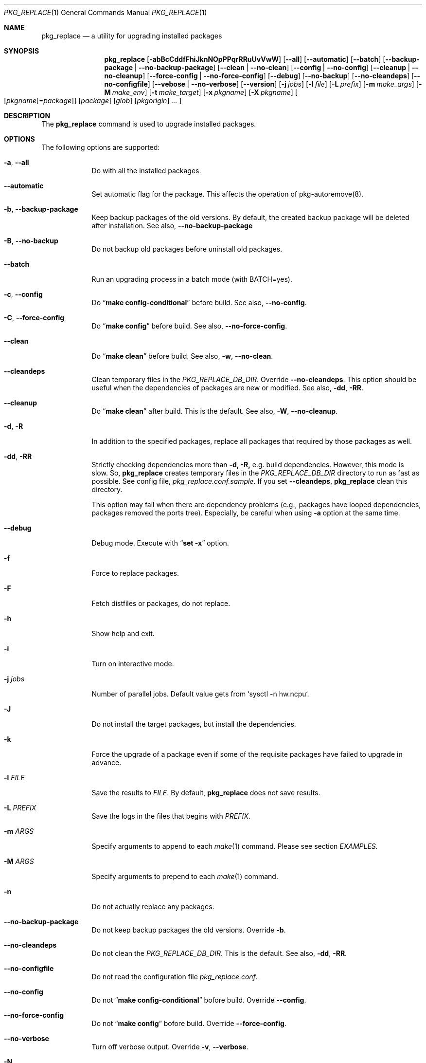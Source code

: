 .\" $Id: pkg_replace.1,v 1.2 2007/01/25 12:25:56 securedog Exp $
.\"
.\" Modified by Ken DEGUCHI (June  1, 2024)"
.Dd June  1, 2024
.Dt PKG_REPLACE 1
.Os
.Sh NAME
.Nm pkg_replace
.Nd a utility for upgrading installed packages
.Sh SYNOPSIS
.Nm
.Op Fl abBcCddfFhiJknNOpPPqrRRuUvVwW
.Op Fl \-all
.Op Fl \-automatic
.Op Fl \-batch
.Op Fl \-backup-package | Fl \-no-backup-package
.Op Fl \-clean | Fl \-no-clean
.Op Fl \-config | Fl \-no-config
.Op Fl \-cleanup | Fl \-no-cleanup
.Op Fl \-force-config | Fl \-no-force-config
.Op Fl \-debug
.Op Fl \-no-backup
.Op Fl \-no-cleandeps
.Op Fl \-no-configfile
.Op Fl \-vebose | Fl \-no-verbose
.Op Fl \-version
.Op Fl j Ar jobs
.Op Fl l Ar file
.Op Fl L Ar prefix
.Op Fl m Ar make_args
.Op Fl M Ar make_env
.Op Fl t Ar make_target
.Op Fl x Ar pkgname
.Op Fl X Ar pkgname
.Oo
.Op Ar pkgname\fR[=\fIpackage\fR]
.Op Ar package
.Op Ar glob
.Op Ar pkgorigin
.Ar ...
.Oc
.Sh DESCRIPTION
The
.Nm
command is used to upgrade installed packages.
.Sh OPTIONS
The following options are supported:
.Bl -tag -width "-l FILE"
.Pp
.It Fl a , Fl \-all
Do with all the installed packages.
.Pp
.It Fl \-automatic
Set automatic flag for the package.
This affects the operation of pkg-autoremove(8).
.Pp
.It Fl b , Fl \-backup-package
Keep backup packages of the old versions.
By default, the created backup package will be deleted after installation.
See also,
.Fl \-no-backup-package
.Pp
.It Fl B , Fl \-no-backup
Do not backup old packages before uninstall old packages.
.Pp
.It Fl \-batch
Run an upgrading process in a batch mode (with BATCH=yes).
.Pp
.It Fl c , Fl \-config
Do
.Dq Li make config-conditional
before build.
See also,
.Fl \-no-config .
.It Fl C , Fl \-force-config
Do
.Dq Li make config
before build.
See also,
.Fl \-no-force-config .
.Pp
.It Fl \-clean
Do
.Dq Li make clean
before build.
See also,
.Fl w , Fl \-no-clean .
.Pp
.It Fl \-cleandeps
Clean temporary files in the
.Ar PKG_REPLACE_DB_DIR .
Override
.Fl \-no-cleandeps .
This option should be useful when the dependencies of packages are new or modified.
See also,
.Fl dd , Fl RR .
.It Fl \-cleanup
Do
.Dq Li make clean
after build.
This is the default.
See also,
.Fl W , Fl \-no-cleanup .
.Pp
.It Fl d , Fl R
In addition to the specified packages,
replace all packages that required by those packages as well.
.Pp
.It Fl dd , Fl RR
Strictly checking dependencies more than
.Fl d, Fl R,
e.g. build dependencies.
However, this mode is slow.
So,
.Nm
creates temporary files in the
.Ar PKG_REPLACE_DB_DIR
directory to run as fast as possible.
See config file,
.Ar pkg_replace.conf.sample .
If you set
.Fl \-cleandeps ,
.Nm
clean this directory.
.Pp
This option may fail when there are dependency problems
(e.g., packages have looped dependencies, packages removed the ports tree).
Especially, be careful when using
.Fl a
option at the same time.
.Pp
.It Fl \-debug
Debug mode.
Execute with
.Dq Li set -x
option.
.Pp
.It Fl f
Force to replace packages.
.Pp
.It Fl F
Fetch distfiles or packages, do not replace.
.Pp
.It Fl h
Show help and exit.
.Pp
.It Fl i
Turn on interactive mode.
.Pp
.It Fl j Ar jobs
Number of parallel jobs.
Default value gets from `sysctl -n hw.ncpu`.
.Pp
.It Fl J
Do not install the target packages, but install the dependencies.
.Pp
.It Fl k
Force the upgrade of a package even if some of the requisite packages have failed to upgrade in advance.
.Pp
.It Fl l Ar FILE
Save the results to
.Ar FILE .
By default,
.Nm
does not save results.
.Pp
.It Fl L Ar PREFIX
Save the logs in the files that begins with
.Ar PREFIX .
.It Fl m Ar ARGS
Specify arguments to append to each
.Xr make 1
command.
Please see section
.Ar EXAMPLES.
.Pp
.It Fl M Ar ARGS
Specify arguments to prepend to each
.Xr make 1
command.
.Pp
.It Fl n
Do not actually replace any packages.
.It Fl \-no-backup-package
Do not keep backup packages the old versions.
Override
.Fl b .
.Pp
.It Fl \-no-cleandeps
Do not clean the
.Ar PKG_REPLACE_DB_DIR .
This is the default.
See also,
.Fl dd , Fl RR .
.Pp
.It Fl \-no-configfile
Do not read the configuration file
.Ar pkg_replace.conf .
.Pp
.It Fl \-no-config
Do not
.Dq Li make config-conditional
bofore build.
Override
.Fl \-config .
.Pp
.It Fl \-no-force-config
Do not
.Dq Li make config
bofore build.
Override
.Fl \-force-config .
.Pp
.It Fl \-no-verbose
Turn off verbose output.
Override
.Fl v , Fl \-verbose .
.It Fl N
Install new packages, do not replace.
.Pp
.It Fl O
Do not check the dependencies before building the target packages.
.Pp
.It Fl p
Do
.Dq Li make package .
.Pp
.It Fl P
Use binary packages instead of installing from source.
.Nm
finds them from the directory specified by
.Va PKGREPOSITORY ,
and the remote site specified by
.Va PACKAGEROOT .
.Pp
.It Fl PP
Be forced to use binary packages.
Never use the port even if a package is not available either locally or remotely.
.Pp
.It Fl r
In addition to the specified packages,
replace all packages that depend on those packages as well.
.Pp
.It Fl t Ar make_target
Do
.Dq Li make make_target
only.
.Pp
.It Fl U
Unlock packages before deinstall packages and lock packages again after install.
.Pp
.It Fl u
Do not preserve old shared libraries.
By default,
.Nm
preserves old shared libraries in
.Va PKGCOMPATDIR .
But if the new library and the old library have the same name, the old library is removed from
.Va PKGCOMPATDIR .
.Pp
.It Fl v , Fl \-verbose
Turn on verbose output.
.Pp
.It Fl V
List the installed packages that need updating.
.Pp
.It Fl \-version
Print pkg_replace version.
.Pp
.It Fl w , Fl \-no-clean
Do not
.Dq Li make clean
before each build.
This is the default.
See also,
.Fl \-clean
.Pp
.It Fl W , Fl \-no-cleanup
Do not
.Dq Li make clean
after each installation.
See also,
.Fl \-cleanup
.Pp
.It Fl x Ar glob
Do not replace packages matching the specified glob pattern.
.Pp
.It Fl X Ar glob
Remove the libraries in
.Va PKGCOMPATDIR ,
when the specified packages have the libraries with the same name as the one in
.Va PKGCOMPATDIR .
This may be useful when there are errors due to a mixture of old and new libraries.
.Pp
.El
.Sh EXAMPLES
.Bl -bullet
.It
pkgname and glob examples:
.Pp
.Dl name-version, name and shell glob.
.Dl glib-2.36.3_2, glib and 'glib*' or glib\e*
.Pp
.It
pkgorigin examples:
.Pp
.Dl devel/glib20
.Pp
.It
Path:
.Pp
.Dl Absolute and relative paths are allowed.
.Pp
.It
Install
.Ar glib :
.Pp
.Dl pkg_replace -N devel/glib20
.It
Install
.Ar py-cairo
with
.Ar FLAVOR=py37
.Pp
.Dl pkg_replace -N graphics/py-cairo@py37
.It
Replace
.Ar glib :
.Pp
.Dl pkg_replace glib
.It
Replace
.Ar perl
and all packages that depend on it:
.Pp
.Dl pkg_replace -r perl
.It
If the
.Ar xterm
package is already installed, replace it with
.Ar xterm-220 :
.Pp
.Dl pkg_replace /usr/ports/packages/All/xterm-220.tbz
.It
Replace
.Ar XFree86-libraries
with
.Ar /usr/ports/x11/xorg-libraries:
.Pp
.Dl pkg_replace XFree86-libraries=/usr/ports/x11/xorg-libraries
.It
Replace
.Ar XFree86-libraries
with pkgorigin
.Ar x11/xorg-libraries:
.Pp
.Dl pkg_replace XFree86-libraries=x11/xorg-libraries
.It
Replace
.Ar XFree86-libraries
with
.Ar /var/tmp/xorg-libraries-6.9.0
package:
.Pp
.Dl pkg_replace XFree86-libraries=/var/tmp/xorg-libraries-6.9.0.tbz
.It
Replace
.Ar graphics/py-cairo
with
.Ar FLAVOR=py37
.Pp
.Dl pkg_replace -m FLAVOR=py37 graphics/py-cairo
or
.Dl pkg_replace graphics/py-cairo@py37
.It
Do
.Dq Li make configure
only:
.Pp
.Dl pkg_replace -t configure pkgname
.El
.Sh COMPATIBILITY
The
.Xr portupgrade 1
options
.Fl A , B , D , e , o , q , s , S
and
.Fl y
are no longer supported.
.Sh SEE ALSO
.Xr portupgrade 1 ,
.Xr pkg 8 ,
.Xr ports 7 ,
.Sh AUTHORS
.An Securedog Aq securedog@users.sourceforge.jp
.An Ken DEGUCHI Aq kdeguchi@sz.tokoha-u.ac.jp
.Sh BUGS
Sure to be some.
